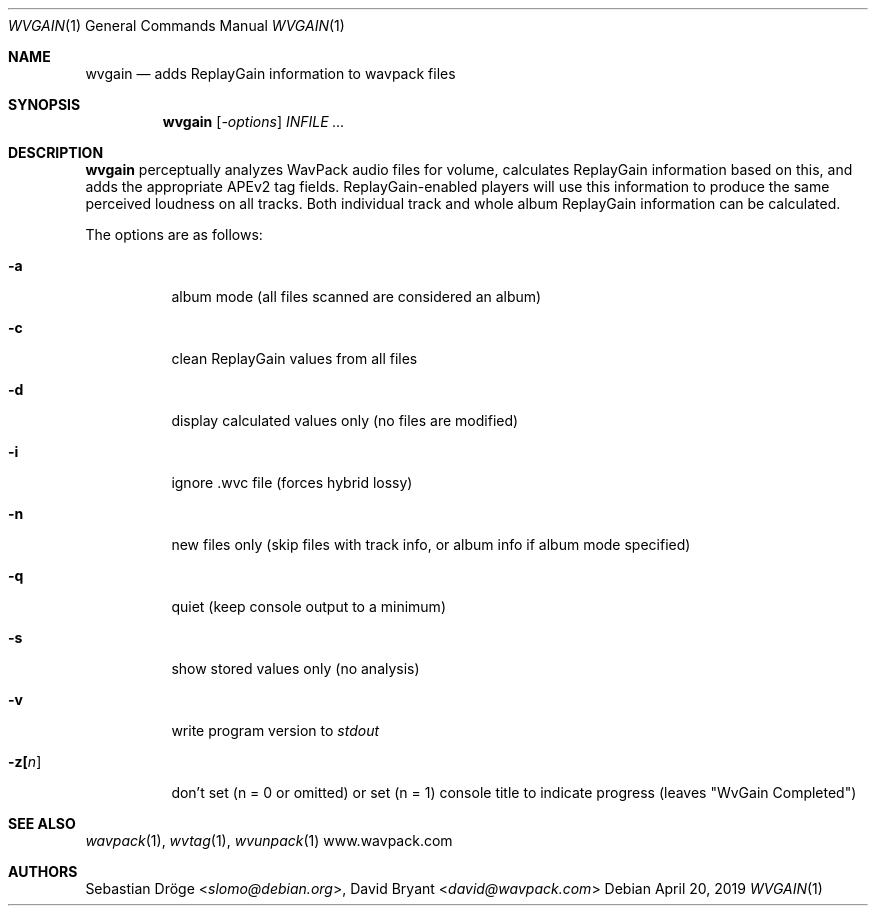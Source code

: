 .Dd April 20, 2019
.Dt WVGAIN 1
.Os
.Sh NAME
.Nm wvgain
.Nd adds ReplayGain information to wavpack files
.Sh SYNOPSIS
.Nm wvgain
.Op Ar -options
.Ar INFILE ...
.Sh DESCRIPTION
.Nm wvgain
perceptually analyzes WavPack audio files for volume,
calculates ReplayGain information based on this,
and adds the appropriate APEv2 tag fields.
ReplayGain-enabled players will use this information
to produce the same perceived loudness on all tracks.
Both individual track and whole album ReplayGain information
can be calculated.
.Pp
The options are as follows:
.Bl -tag -width Ds
.It Fl a
album mode (all files scanned are considered an album)
.It Fl c
clean ReplayGain values from all files
.It Fl d
display calculated values only (no files are modified)
.It Fl i
ignore .wvc file (forces hybrid lossy)
.It Fl n
new files only (skip files with track info,
or album info if album mode specified)
.It Fl q
quiet (keep console output to a minimum)
.It Fl s
show stored values only (no analysis)
.It Fl v
write program version to
.Pa stdout
.It Fl z[ Ns Ar n ]
don't set (n = 0 or omitted) or set (n = 1)
console title to indicate progress (leaves "WvGain Completed")
.El
.Sh SEE ALSO
.Xr wavpack 1 ,
.Xr wvtag 1 ,
.Xr wvunpack 1
.Lk www.wavpack.com
.Sh AUTHORS
.An -nosplit
.An Sebastian Dröge Aq Mt slomo@debian.org ,
.An David Bryant Aq Mt david@wavpack.com
